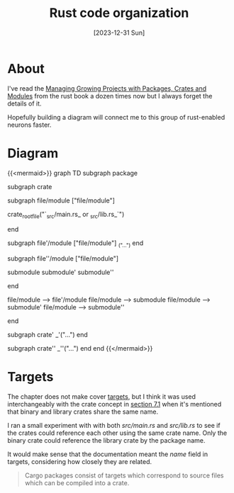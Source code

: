 #+title: Rust code organization
#+categories: programming
#+mermaid: true
#+date: [2023-12-31 Sun]
#+draft: true

* About

I've read the [[https://doc.rust-lang.org/book/ch07-00-managing-growing-projects-with-packages-crates-and-modules.html][Managing Growing Projects with Packages, Crates and Modules]] from
the rust book a dozen times now but I always forget the details of it.

Hopefully building a diagram will connect me to this group of rust-enabled
neurons faster.

* Diagram

{{<mermaid>}}
graph TD
    subgraph package

    subgraph crate

    subgraph file/module ["file/module"]

    crate_root_file("`_src/main.rs_ or _src/lib.rs_`")

    end

    subgraph file'/module ["file/module"]
    _("...")
    end

    subgraph file''/module ["file/module"]

    submodule
    submodule'
    submodule''

    end

    file/module --> file'/module
    file/module --> submodule
    file/module --> submodule'
    file/module --> submodule''

    end

    subgraph crate'
    _'("...")
    end

    subgraph crate''
    _''("...")
    end
    end
{{</mermaid>}}

* Targets

The chapter does not make cover [[https://doc.rust-lang.org/cargo/reference/cargo-targets.html][targets]], but I think it was used interchangeably
with the crate concept in [[https://doc.rust-lang.org/book/ch07-01-packages-and-crates.html][section 7.1]] when it's mentioned that binary and
library crates share the same name.

I ran a small experiment with with both /src/main.rs/ and /src/lib.rs/ to see if
the crates could reference each other using the same crate name. Only the binary
crate could reference the library crate by the package name.

It would make sense that the documentation meant the /name/ field in targets,
considering how closely they are related.

#+begin_quote
Cargo packages consist of targets which correspond to source files which can be
compiled into a crate.
#+end_quote
